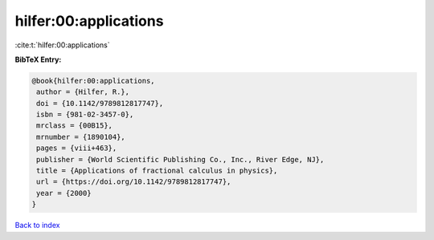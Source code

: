 hilfer:00:applications
======================

:cite:t:`hilfer:00:applications`

**BibTeX Entry:**

.. code-block:: bibtex

   @book{hilfer:00:applications,
    author = {Hilfer, R.},
    doi = {10.1142/9789812817747},
    isbn = {981-02-3457-0},
    mrclass = {00B15},
    mrnumber = {1890104},
    pages = {viii+463},
    publisher = {World Scientific Publishing Co., Inc., River Edge, NJ},
    title = {Applications of fractional calculus in physics},
    url = {https://doi.org/10.1142/9789812817747},
    year = {2000}
   }

`Back to index <../By-Cite-Keys.rst>`_
